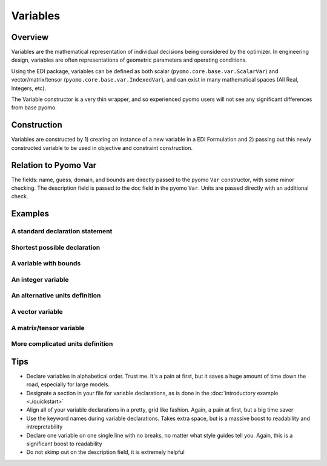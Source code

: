 Variables
=========

Overview
--------
Variables are the mathematical representation of individual decisions being considered by the optimizer.  In engineering design, variables are often representations of geometric parameters and operating conditions.  

Using the EDI package, variables can be defined as both scalar (``pyomo.core.base.var.ScalarVar``) and vector/matrix/tensor (``pyomo.core.base.var.IndexedVar``), and can exist in many mathematical spaces (All Real, Integers, etc).

The Variable constructor is a very thin wrapper, and so experienced pyomo users will not see any significant differences from base pyomo.  


Construction
------------

Variables are constructed by 1) creating an instance of a new variable in a EDI Formulation and 2) passing out this newly constructed variable to be used in objective and constraint construction.  

.. py:function:: f.Variable(name, guess, units, description='', size=None, bounds=None, domain=None)

    Declares a variable in a pyomo.edi.formulation

   :param name: The name of the variable for the purposes of tracking in the formulation.  Commonly, this will be the same as the variable name in local namespace.
   :type  name: str
   :param guess: The initial guess of the variable.  For scalar variables, this should be a valid float or int for the specified domain.  For vector variables, this will most often also be a single float or int, but a dictionary of index-value pairs is also accepted as in accordance with base pyomo.  Numpy arrays will be supported in a future release (see `this issue <https://github.com/codykarcher/pyomo/issues/1>`_)
   :type  guess: float or int or dict
   :param units: The units of the variable.  Every entry in a vector variable must have the same units.  Entries of '', ' ', '-', 'None', and 'dimensionless' all become units.dimensionless
   :type  units: str or pyomo.core.base.units_container._PyomoUnit
   :param description: A description of the variable
   :type  description: str
   :param size: The size (or shape) of the variable.  Entries of 0, 1, and None all correspond to scalar variables.  Other integers correspond to vector variables.  Matrix and tensor variable are declared using lists of ints, ex: [10,10].  Matrix and tensor variables with a dimension of 1 (ie, [10,10,1]) will be rejected as the extra dimension holds no meaningful value.  
   :type  size: int or list
   :param bounds: The bounds on the variable.  A list or tuple of two elements [lower_bound, upper_bound] where the two bounds are assumed to be either ints or floats.  WARNING:  User is currently responsible for ensuring the units are correct (see `this issue <https://github.com/codykarcher/pyomo/issues/8>`_)
   :type  bounds: list or tuple
   :param domain: The domain of the variable (ex: Reals, Integers, etc).  Default of None constructs a variable in Reals.
   :type  domain: pyomo set

   :return: The variable that was declared in the formulation
   :rtype: pyomo.core.base.var.ScalarVar or pyomo.core.base.var.IndexedVar


Relation to Pyomo Var
---------------------

The fields: name, guess, domain, and bounds are directly passed to the pyomo ``Var`` constructor, with some minor checking.  The description field is passed to the doc field in the pyomo ``Var``.  Units are passed directly with an additional check.


Examples
--------


A standard declaration statement
++++++++++++++++++++++++++++++++

.. code-block:: python
   :linenos:

   from pyomo.contrib.edi import Formulation
   f = Formulation()
   x = f.Variable(name = 'x', guess = 1.0, units = 'm' , description = 'The x variable')


Shortest possible declaration
+++++++++++++++++++++++++++++

.. code-block:: python
   :linenos:

   from pyomo.contrib.edi import Formulation
   f = Formulation()
   x = f.Variable('x', 1.0, 'm' )


A variable with bounds
++++++++++++++++++++++

.. code-block:: python
   :linenos:

   from pyomo.contrib.edi import Formulation
   f = Formulation()
   x = f.Variable( name = 'x', 
                   guess = 1.0, 
                   units = 'm' , 
                   description = 'The x variable', 
                   bounds = [-10,10] )


An integer variable
+++++++++++++++++++

.. code-block:: python
   :linenos:

   from pyomo.contrib.edi import Formulation
   from pyomo.environ import Integers
   f = Formulation()
   x = f.Variable( name = 'x', 
                   guess = 1.0, 
                   units = 'm' , 
                   description = 'The x variable', 
                   domain = Integers )


An alternative units definition
+++++++++++++++++++++++++++++++

.. code-block:: python
   :linenos:

   from pyomo.environ import units
   from pyomo.contrib.edi import Formulation
   f = Formulation()
   x = f.Variable( name = 'x', 
                   guess = 1.0, 
                   units = units.m , 
                   description = 'The x variable' )


A vector variable
+++++++++++++++++

.. code-block:: python
   :linenos:

   from pyomo.environ import units
   from pyomo.contrib.edi import Formulation
   f = Formulation()
   x = f.Variable( name = 'x', 
                   guess = 1.0, 
                   units = 'm' , 
                   description = 'The x variable', 
                   size = 5 )


A matrix/tensor variable
++++++++++++++++++++++++

.. code-block:: python
   :linenos:

   from pyomo.environ import units
   from pyomo.contrib.edi import Formulation
   f = Formulation()
   x = f.Variable( name = 'x', 
                   guess = 1.0, 
                   units = 'm' , 
                   description = 'The x variable', 
                   size = [10,2] )


More complicated units definition
+++++++++++++++++++++++++++++++++

.. code-block:: python
   :linenos:

   from pyomo.environ import units
   from pyomo.contrib.edi import Formulation
   f = Formulation()
   x = f.Variable( name = 'x', 
                   guess = 1.0, 
                   units = 'kg*m/s**2' , 
                   description = 'The x variable' )


Tips
----

* Declare variables in alphabetical order.  Trust me.  It's a pain at first, but it saves a huge amount of time down the road, especially for large models.
* Designate a section in your file for variable declarations, as is done in the :doc:`introductory example <./quickstart>`
* Align all of your variable declarations in a pretty, grid like fashion.  Again, a pain at first, but a big time saver
* Use the keyword names during variable declarations.  Takes extra space, but is a massive boost to readability and intrepretability
* Declare one variable on one single line with no breaks, no matter what style guides tell you.  Again, this is a significant boost to readability
* Do not skimp out on the description field, it is extremely helpful






